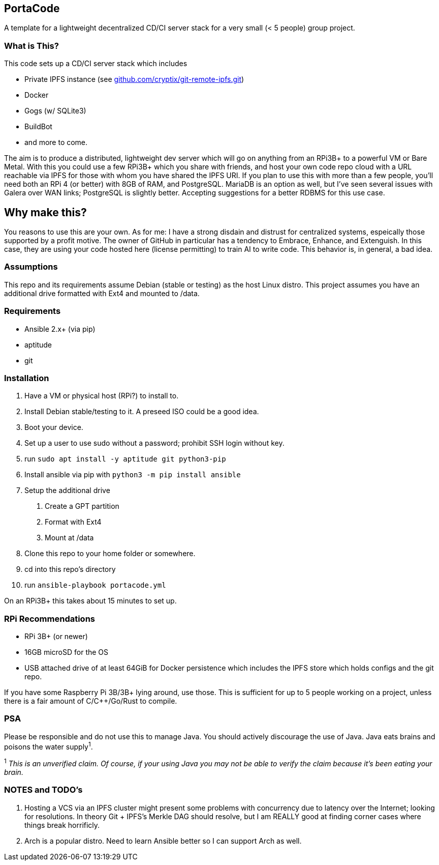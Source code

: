:hide-uri-scheme:

== PortaCode
A template for a lightweight decentralized CD/CI server stack for a very small (< 5 people) group project.


=== What is This?
This code sets up a CD/CI server stack which includes

- Private IPFS instance (see https://github.com/cryptix/git-remote-ipfs.git)
- Docker
- Gogs (w/ SQLite3)
- BuildBot
- and more to come.

The aim is to produce a distributed, lightweight dev server which will go on anything from an RPi3B+ to a powerful VM or Bare Metal.
With this you could use a few RPi3B+ which you share with friends, and host your own code repo cloud with a URL reachable via IPFS for those with whom you have shared the IPFS URI.  If you plan to use this with more than a few people, you'll need both an RPi 4 (or better) with 8GB of RAM, and PostgreSQL.  MariaDB is an option as well, but I've seen several issues with Galera over WAN links; PostgreSQL is slightly better.  Accepting suggestions for a better RDBMS for this use case.


== Why make this?
You reasons to use this are your own.  As for me: I have a strong disdain and distrust for centralized systems, espeically those supported by a profit motive.  The owner of GitHub in particular has a tendency to Embrace, Enhance, and Extenguish.  In this case, they are using your code hosted here (license permitting) to train AI to write code.  This behavior is, in general, a bad idea.


=== Assumptions
This repo and its requirements assume Debian (stable or testing) as the host Linux distro.
This project assumes you have an additional drive formatted with Ext4 and mounted to /data.


=== Requirements
- Ansible 2.x+ (via pip)
- aptitude
- git


=== Installation
1. Have a VM or physical host (RPi?) to install to.
2. Install Debian stable/testing to it.  A preseed ISO could be a good idea.
3. Boot your device.
4. Set up a user to use sudo without a password; prohibit SSH login without key.
5. run `sudo apt install -y aptitude git python3-pip`
6. Install ansible via pip with `python3 -m pip install ansible`
7. Setup the additional drive
  a. Create a GPT partition
  b. Format with Ext4
  c. Mount at /data
8. Clone this repo to your home folder or somewhere.
9. cd into this repo's directory
10. run `ansible-playbook portacode.yml`

On an RPi3B+ this takes about 15 minutes to set up.


=== RPi Recommendations

- RPi 3B+ (or newer)
- 16GB microSD for the OS
- USB attached drive of at least 64GiB for Docker persistence which includes the IPFS store which holds configs and the git repo.

If you have some Raspberry Pi 3B/3B+ lying around, use those.  This is sufficient for up to 5 people working on a project, unless there is a fair amount of C/C++/Go/Rust to compile.

=== PSA
Please be responsible and do not use this to manage Java.  You should actively discourage the use of Java.  Java eats brains and poisons the water supply^1^.

^1^ _This is an unverified claim.  Of course, if your using Java you may not be able to verify the claim because it's been eating your brain._


=== NOTES and TODO's
1. Hosting a VCS via an IPFS cluster might present some problems with concurrency due to latency over the Internet; looking for resolutions.  In theory Git + IPFS's Merkle DAG should resolve, but I am REALLY good at finding corner cases where things break horrificly.
2. Arch is a popular distro.  Need to learn Ansible better so I can support Arch as well.

